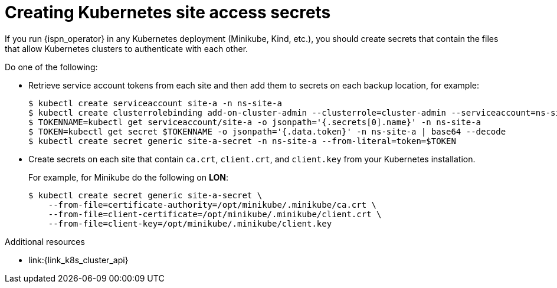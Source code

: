 [id='creating-kubernetes-secrets_{context}']
= Creating Kubernetes site access secrets
If you run {ispn_operator} in any Kubernetes deployment (Minikube, Kind, etc.), you should create secrets that contain the files that allow Kubernetes clusters to authenticate with each other.

Do one of the following:

* Retrieve service account tokens from each site and then add them to secrets on each backup location, for example:
+
[source,options="nowrap",subs=attributes+]
----
$ kubectl create serviceaccount site-a -n ns-site-a
$ kubectl create clusterrolebinding add-on-cluster-admin --clusterrole=cluster-admin --serviceaccount=ns-site-a:site-a
$ TOKENNAME=kubectl get serviceaccount/site-a -o jsonpath='{.secrets[0].name}' -n ns-site-a
$ TOKEN=kubectl get secret $TOKENNAME -o jsonpath='{.data.token}' -n ns-site-a | base64 --decode
$ kubectl create secret generic site-a-secret -n ns-site-a --from-literal=token=$TOKEN
----

* Create secrets on each site that contain `ca.crt`, `client.crt`, and `client.key` from your Kubernetes installation.
+
For example, for Minikube do the following on **LON**:
+
[source,options="nowrap",subs=attributes+]
----
$ kubectl create secret generic site-a-secret \
    --from-file=certificate-authority=/opt/minikube/.minikube/ca.crt \
    --from-file=client-certificate=/opt/minikube/.minikube/client.crt \
    --from-file=client-key=/opt/minikube/.minikube/client.key
----

[role="_additional-resources"]
.Additional resources
* link:{link_k8s_cluster_api}
